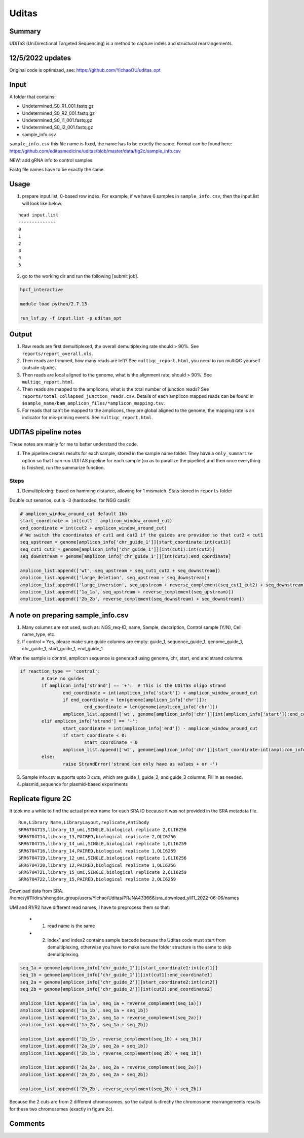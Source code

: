 Uditas
===================================


Summary
^^^^^^^

UDiTaS (UniDirectional Targeted Sequencing) is a method to capture indels and structural rearrangements. 


.. image:: ../../images/uditas_flowchart.png
	:align: center

12/5/2022 updates
^^^^^

Original code is optimized, see: https://github.com/YichaoOU/uditas_opt

Input
^^^^^

A folder that contains:

- Undetermined_S0_R1_001.fastq.gz
- Undetermined_S0_R2_001.fastq.gz
- Undetermined_S0_I1_001.fastq.gz
- Undetermined_S0_I2_001.fastq.gz
- sample_info.csv

``sample_info.csv`` this file name is fixed, the name has to be exactly the same. Format can be found here: https://github.com/editasmedicine/uditas/blob/master/data/fig2c/sample_info.csv

NEW: add gRNA info to control samples. 

Fastq file names have to be exactly the same.

Usage
^^^^^

1. prepare input.list, 0-based row index. For example, if we have 6 samples in ``sample_info.csv``, then the input.list will look like below.

::

	head input.list 
	--------------
	0
	1
	2
	3
	4
	5

2. go to the working dir and run the following [submit job].

.. code:: bash

	hpcf_interactive

	module load python/2.7.13

	run_lsf.py -f input.list -p uditas_opt


Output
^^^^^^


1. Raw reads are first demultiplexed, the overall demultiplexing rate should > 90%. See ``reports/report_overall.xls``.

2. Then reads are trimmed, how many reads are left? See ``multiqc_report.html``, you need to run multiQC yourself (outside stjude).

3. Then reads are local aligned to the genome, what is the alignment rate, should > 90%. See ``multiqc_report.html``.

4. Then reads are mapped to the amplicons, what is the total number of junction reads? See ``reports/total_collapsed_junction_reads.csv``. Details of each amplicon mapped reads can be found in ``$sample_name/bam_amplicon_files/*amplicon_mapping.tsv``.

5. For reads that can't be mapped to the amplicons, they are global aligned to the genome, the mapping rate is an indicator for mis-priming events. See ``multiqc_report.html``.




UDITAS pipeline notes
^^^^^^^^^^^^^^^^^^^^

These notes are mainly for me to better understand the code.

1. The pipeline creates results for each sample, stored in the sample name folder. They have a ``only_summarize`` option so that I can run UDITAS pipeline for each sample (so as to parallize the pipeline) and then once everything is finished, run the summarize function.

Steps 
------

1. Demultiplexing: based on hamming distance, allowing for 1 mismatch. Stats stored in ``reports`` folder



Double cut senarios, cut is -3 (hardcoded, for NGG cas9):

.. image:: ../../images/uditas_two_cuts.png
	:align: center

.. code-block:: python


	# amplicon_window_around_cut default 1kb
	start_coordinate = int(cut1 - amplicon_window_around_cut)
	end_coordinate = int(cut2 + amplicon_window_around_cut)
	# We switch the coordinates of cut1 and cut2 if the guides are provided so that cut2 < cut1
	seq_upstream = genome[amplicon_info['chr_guide_1']][start_coordinate:int(cut1)]
	seq_cut1_cut2 = genome[amplicon_info['chr_guide_1']][int(cut1):int(cut2)]
	seq_downstream = genome[amplicon_info['chr_guide_1']][int(cut2):end_coordinate]

	amplicon_list.append(['wt', seq_upstream + seq_cut1_cut2 + seq_downstream])
	amplicon_list.append(['large_deletion', seq_upstream + seq_downstream])
	amplicon_list.append(['large_inversion', seq_upstream + reverse_complement(seq_cut1_cut2) + seq_downstream])
	amplicon_list.append(['1a_1a', seq_upstream + reverse_complement(seq_upstream)])
	amplicon_list.append(['2b_2b', reverse_complement(seq_downstream) + seq_downstream])

A note on preparing sample_info.csv
^^^^^^^^^^^^^^^^^^^^^^^

1. Many columns are not used, such as: NGS_req-ID, name, Sample, description, Control sample (Y/N), Cell name_type, etc.

2. If control = Yes, please make sure guide columns are empty: guide_1, sequence_guide_1, genome_guide_1, chr_guide_1, start_guide_1, end_guide_1

When the sample is control, amplicon sequence is generated using genome, chr, start, end and strand columns.

.. code-block:: python

	if reaction_type == 'control':
		# Case no guides
		if amplicon_info['strand'] == '+':  # This is the UDiTaS oligo strand
			end_coordinate = int(amplicon_info['start']) + amplicon_window_around_cut
			if end_coordinate > len(genome[amplicon_info['chr']]):
				end_coordinate = len(genome[amplicon_info['chr']])
			amplicon_list.append(['wt', genome[amplicon_info['chr']][int(amplicon_info['start']):end_coordinate]])
		elif amplicon_info['strand'] == '-':
			start_coordinate = int(amplicon_info['end']) - amplicon_window_around_cut
			if start_coordinate < 0:
				start_coordinate = 0
			amplicon_list.append(['wt', genome[amplicon_info['chr']][start_coordinate:int(amplicon_info['end'])]])
		else:
			raise StrandError('strand can only have as values + or -')

3. Sample info.csv supports upto 3 cuts, which are guide_1, guide_2, and guide_3 columns. Fill in as needed.

4. plasmid_sequence for plasmid-based experiments



Replicate figure 2C
^^^^^^^^^^^^^^^^^^^

It took me a while to find the actual primer name for each SRA ID because it was not provided in the SRA metadata file.

::

	Run,Library Name,LibraryLayout,replicate,Antibody
	SRR6704713,library_13_umi,SINGLE,biological replicate 2,OLI6256
	SRR6704714,library_13,PAIRED,biological replicate 2,OLI6256
	SRR6704715,library_14_umi,SINGLE,biological replicate 1,OLI6259
	SRR6704716,library_14,PAIRED,biological replicate 1,OLI6259
	SRR6704719,library_12_umi,SINGLE,biological replicate 1,OLI6256
	SRR6704720,library_12,PAIRED,biological replicate 1,OLI6256
	SRR6704721,library_15_umi,SINGLE,biological replicate 2,OLI6259
	SRR6704722,library_15,PAIRED,biological replicate 2,OLI6259


Download data from SRA. /home/yli11/dirs/shengdar_group/users/Yichao/Uditas/PRJNA433666/sra_download_yli11_2022-06-06/names

UMI and R1/R2 have different read names, I have to preprocess them so that:

 - 1. read name is the same

 - 2. index1 and index2 contains sample barcode because the Uditas code must start from demultiplexing, otherwise you have to make sure the folder structure is the same to skip demultiplexing.

.. code-block:: python

	seq_1a = genome[amplicon_info['chr_guide_1']][start_coordinate1:int(cut1)]
	seq_1b = genome[amplicon_info['chr_guide_1']][int(cut1):end_coordinate1]
	seq_2a = genome[amplicon_info['chr_guide_2']][start_coordinate2:int(cut2)]
	seq_2b = genome[amplicon_info['chr_guide_2']][int(cut2):end_coordinate2]

	amplicon_list.append(['1a_1a', seq_1a + reverse_complement(seq_1a)])
	amplicon_list.append(['1a_1b', seq_1a + seq_1b])
	amplicon_list.append(['1a_2a', seq_1a + reverse_complement(seq_2a)])
	amplicon_list.append(['1a_2b', seq_1a + seq_2b])

	amplicon_list.append(['1b_1b', reverse_complement(seq_1b) + seq_1b])
	amplicon_list.append(['2a_1b', seq_2a + seq_1b])
	amplicon_list.append(['2b_1b', reverse_complement(seq_2b) + seq_1b])

	amplicon_list.append(['2a_2a', seq_2a + reverse_complement(seq_2a)])
	amplicon_list.append(['2a_2b', seq_2a + seq_2b])

	amplicon_list.append(['2b_2b', reverse_complement(seq_2b) + seq_2b])

Because the 2 cuts are from 2 different chromosomes, so the output is directly the chromosome rearrangements results for these two chromosomes (exactly in figure 2c).


Comments
^^^^^^^^

.. disqus::
    :disqus_identifier: NGS_pipelines


